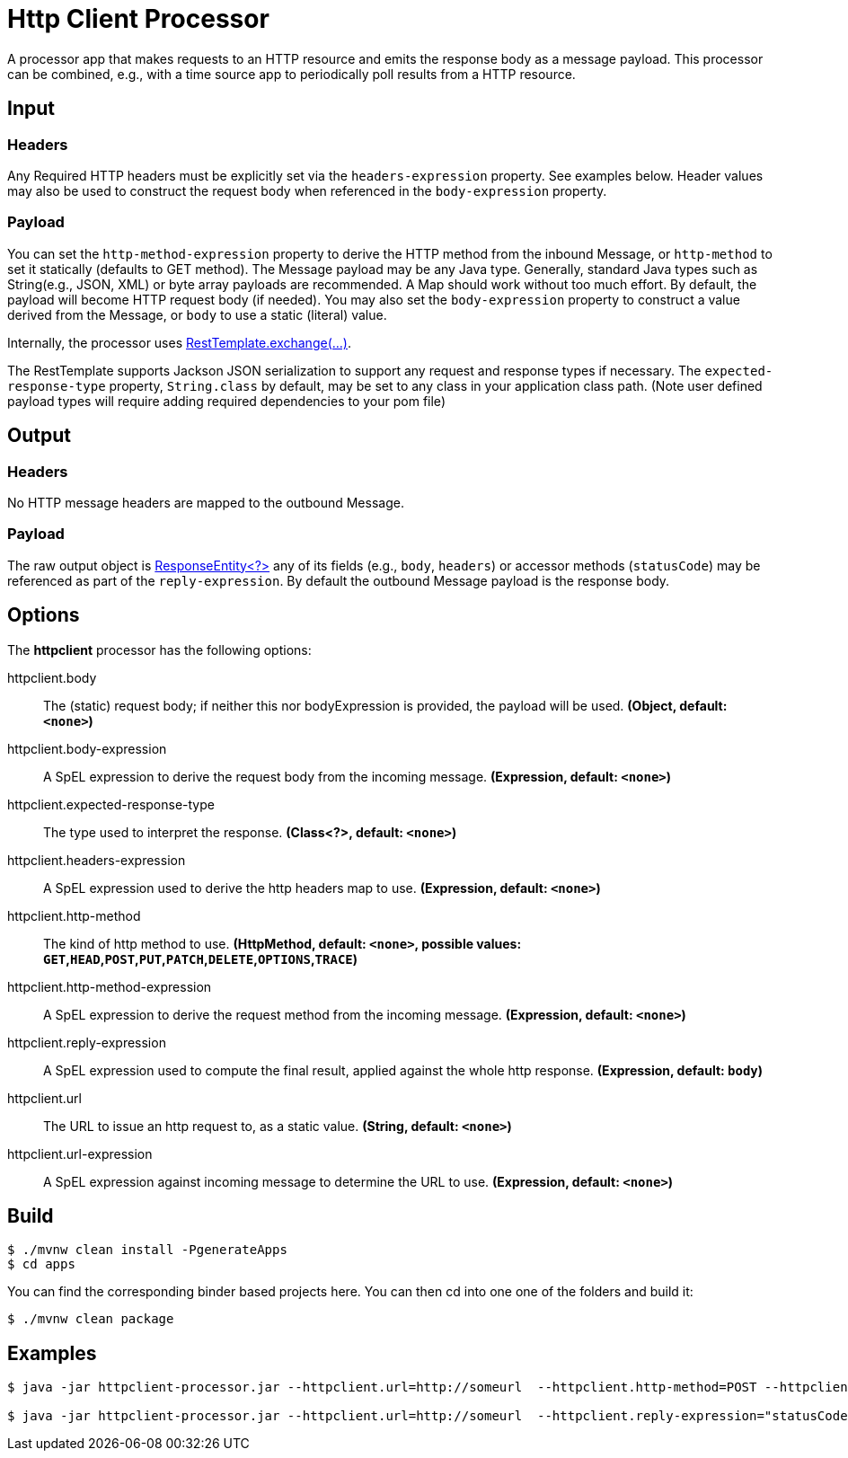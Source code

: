 //tag::ref-doc[]
= Http Client Processor

A processor app that makes requests to an HTTP resource and emits the response body as a message payload. This processor can be combined, e.g., with a time source app to periodically poll results from a HTTP resource.

== Input
=== Headers
Any Required HTTP headers must be explicitly set via the `headers-expression` property. See examples below.
Header values may also be used to construct the request body when referenced in the `body-expression` property.

=== Payload
You can set the `http-method-expression` property to derive the HTTP method from the inbound Message, or `http-method` to set it statically (defaults to GET method).
The Message payload may be any Java type.
Generally, standard Java types such as String(e.g., JSON, XML) or byte array payloads are recommended.
A Map should work without too much effort.
By default, the payload will become HTTP request body (if needed).
You may also set the `body-expression` property to construct a value derived from the Message, or `body` to use a static (literal) value.

Internally, the processor uses https://docs.spring.io/spring/docs/current/javadoc-api/org/springframework/web/client/RestTemplate.html#exchange-org.springframework.http.RequestEntity-java.lang.Class-[RestTemplate.exchange(...)].

The RestTemplate supports Jackson JSON serialization to support any request and response types if necessary.
The `expected-response-type` property, `String.class` by default, may be set to any class in your application class path.
(Note user defined payload types will require adding required dependencies to your pom file)

== Output

=== Headers
No HTTP message headers are mapped to the outbound Message.

=== Payload
The raw output object is https://docs.spring.io/spring/docs/current/javadoc-api/org/springframework/http/ResponseEntity.html[ResponseEntity<?>] any of its fields (e.g., `body`, `headers`) or accessor methods (`statusCode`) may be referenced as part of the `reply-expression`.
By default the outbound Message payload is the response body.

== Options

The **$$httpclient$$** $$processor$$ has the following options:

//tag::configuration-properties[]
$$httpclient.body$$:: $$The (static) request body; if neither this nor bodyExpression is provided, the payload will be used.$$ *($$Object$$, default: `$$<none>$$`)*
$$httpclient.body-expression$$:: $$A SpEL expression to derive the request body from the incoming message.$$ *($$Expression$$, default: `$$<none>$$`)*
$$httpclient.expected-response-type$$:: $$The type used to interpret the response.$$ *($$Class<?>$$, default: `$$<none>$$`)*
$$httpclient.headers-expression$$:: $$A SpEL expression used to derive the http headers map to use.$$ *($$Expression$$, default: `$$<none>$$`)*
$$httpclient.http-method$$:: $$The kind of http method to use.$$ *($$HttpMethod$$, default: `$$<none>$$`, possible values: `GET`,`HEAD`,`POST`,`PUT`,`PATCH`,`DELETE`,`OPTIONS`,`TRACE`)*
$$httpclient.http-method-expression$$:: $$A SpEL expression to derive the request method from the incoming message.$$ *($$Expression$$, default: `$$<none>$$`)*
$$httpclient.reply-expression$$:: $$A SpEL expression used to compute the final result, applied against the whole http response.$$ *($$Expression$$, default: `$$body$$`)*
$$httpclient.url$$:: $$The URL to issue an http request to, as a static value.$$ *($$String$$, default: `$$<none>$$`)*
$$httpclient.url-expression$$:: $$A SpEL expression against incoming message to determine the URL to use.$$ *($$Expression$$, default: `$$<none>$$`)*
//end::configuration-properties[]

== Build
```
$ ./mvnw clean install -PgenerateApps
$ cd apps
```
You can find the corresponding binder based projects here.
You can then cd into one one of the folders and build it:
```
$ ./mvnw clean package
```

== Examples

[source,bash]
----
$ java -jar httpclient-processor.jar --httpclient.url=http://someurl  --httpclient.http-method=POST --httpclient.headers-expression="{'Content-Type':'application/json'}"

$ java -jar httpclient-processor.jar --httpclient.url=http://someurl  --httpclient.reply-expression="statusCode.name()"

----
//end::ref-doc[]
